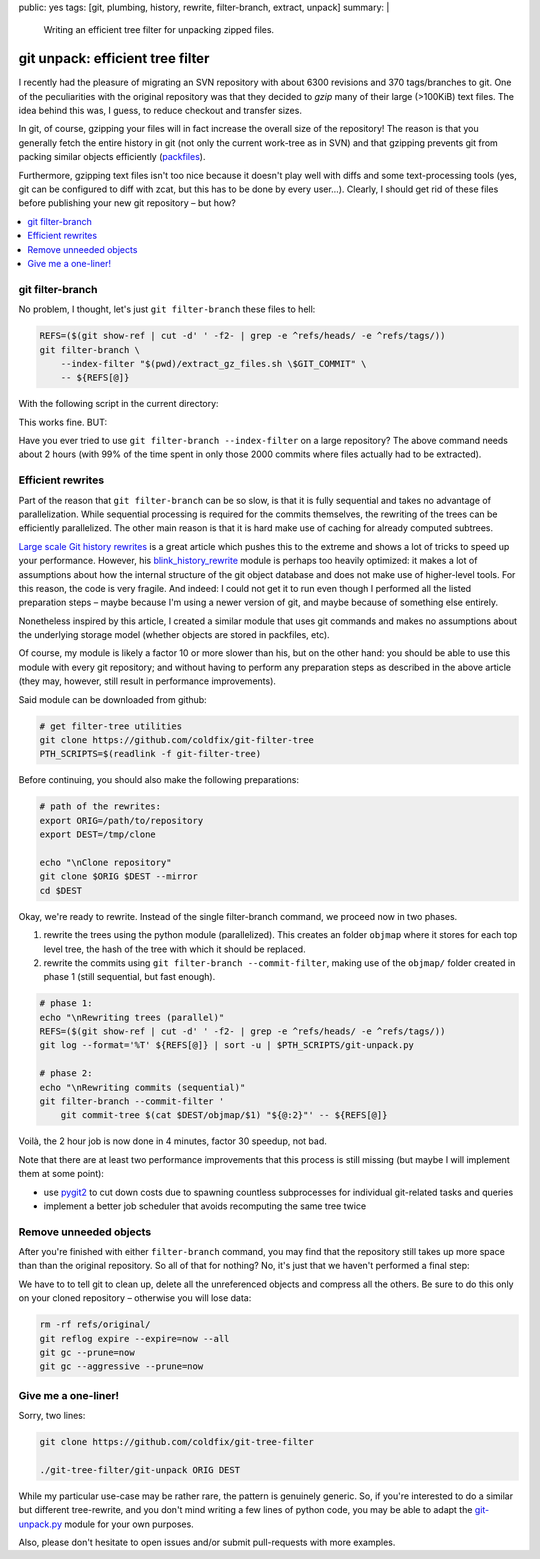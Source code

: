 public: yes
tags: [git, plumbing, history, rewrite, filter-branch, extract, unpack]
summary: |
  Writing an efficient tree filter for unpacking zipped files.

git unpack: efficient tree filter
=================================

I recently had the pleasure of migrating an SVN repository with about 6300
revisions and 370 tags/branches to git. One of the peculiarities with the
original repository was that they decided to *gzip* many of their large
(>100KiB) text files. The idea behind this was, I guess, to reduce checkout
and transfer sizes.

In git, of course, gzipping your files will in fact increase the overall size
of the repository! The reason is that you generally fetch the entire history
in git (not only the current work-tree as in SVN) and that gzipping prevents
git from packing similar objects efficiently (packfiles_).

Furthermore, gzipping text files isn't too nice because it doesn't play well
with diffs and some text-processing tools (yes, git can be configured to diff
with zcat, but this has to be done by every user…). Clearly, I should get rid
of these files before publishing your new git repository – but how?

.. contents:: :local:

.. _packfiles: http://alblue.bandlem.com/2011/09/git-tip-of-week-objects-and-packfiles.html

git filter-branch
~~~~~~~~~~~~~~~~~

No problem, I thought, let's just ``git filter-branch`` these files to hell:

.. code-block:: bash

    REFS=($(git show-ref | cut -d' ' -f2- | grep -e ^refs/heads/ -e ^refs/tags/))
    git filter-branch \
        --index-filter "$(pwd)/extract_gz_files.sh \$GIT_COMMIT" \
        -- ${REFS[@]}

With the following script in the current directory:

.. code-block:: bash
    :caption: extract_gz_files.sh

    #! /bin/zsh
    mkdir -p .known-objects

    git ls-tree -lr $GIT_COMMIT | while read -r MODE TYPE OBJ SIZE NAME; do
        if [[ $NAME == tests/**.ref.gz ]]; then
            if [[ ! -e .known-objects/$OBJ ]]; then
                git cat-file blob $OBJ |
                    gunzip |
                    git hash-object -w -t blob --stdin > .known-objects/$OBJ
            fi
            OBJ=$(< .known-objects/$OBJ)
            git update-index --remove $NAME
            git update-index --add --cacheinfo $MODE,$OBJ,${NAME%.gz}
        fi
    done

This works fine. BUT:

Have you ever tried to use ``git filter-branch --index-filter`` on a large
repository? The above command needs about 2 hours (with 99% of the time spent
in only those 2000 commits where files actually had to be extracted).

Efficient rewrites
~~~~~~~~~~~~~~~~~~

Part of the reason that ``git filter-branch`` can be so slow, is that it is
fully sequential and takes no advantage of parallelization. While sequential
processing is required for the commits themselves, the rewriting of the trees
can be efficiently parallelized. The other main reason is that it is hard make
use of caching for already computed subtrees.

`Large scale Git history rewrites`_ is a great article which pushes this to
the extreme and shows a lot of tricks to speed up your performance. However,
his blink_history_rewrite_ module is perhaps too heavily optimized: it makes a
lot of assumptions about how the internal structure of the git object database
and does not make use of higher-level tools. For this reason, the code is very
fragile. And indeed: I could not get it to run even though I performed all the
listed preparation steps – maybe because I'm using a newer version of git, and
maybe because of something else entirely.

Nonetheless inspired by this article, I created a similar module that uses git
commands and makes no assumptions about the underlying storage model (whether
objects are stored in packfiles, etc).

Of course, my module is likely a factor 10 or more slower than his, but on the
other hand: you should be able to use this module with every git repository;
and without having to perform any preparation steps as described in the above
article (they may, however, still result in performance improvements).

Said module can be downloaded from github:

.. code-block:: bash

    # get filter-tree utilities
    git clone https://github.com/coldfix/git-filter-tree
    PTH_SCRIPTS=$(readlink -f git-filter-tree)

Before continuing, you should also make the following preparations:

.. code-block:: bash

    # path of the rewrites:
    export ORIG=/path/to/repository
    export DEST=/tmp/clone

    echo "\nClone repository"
    git clone $ORIG $DEST --mirror
    cd $DEST

Okay, we're ready to rewrite. Instead of the single filter-branch command, we
proceed now in two phases.

1. rewrite the trees using the python module (parallelized). This creates an
   folder ``objmap`` where it stores for each top level tree, the hash of the
   tree with which it should be replaced.

2. rewrite the commits using ``git filter-branch --commit-filter``, making use
   of the ``objmap/`` folder created in phase 1 (still sequential, but fast
   enough).

.. code-block:: bash

    # phase 1:
    echo "\nRewriting trees (parallel)"
    REFS=($(git show-ref | cut -d' ' -f2- | grep -e ^refs/heads/ -e ^refs/tags/))
    git log --format='%T' ${REFS[@]} | sort -u | $PTH_SCRIPTS/git-unpack.py

    # phase 2:
    echo "\nRewriting commits (sequential)"
    git filter-branch --commit-filter '
        git commit-tree $(cat $DEST/objmap/$1) "${@:2}"' -- ${REFS[@]}

Voilà, the 2 hour job is now done in 4 minutes, factor 30 speedup, not bad.

Note that there are at least two performance improvements that this process is
still missing (but maybe I will implement them at some point):

- use pygit2_ to cut down costs due to spawning countless subprocesses for
  individual git-related tasks and queries
- implement a better job scheduler that avoids recomputing the same tree twice

.. _Large scale Git history rewrites: https://www.bitleaks.net/blog/large-scale-git-history-rewrites/
.. _blink_history_rewrite: https://github.com/primiano/git-tools/tree/master/history-rewrite
.. _pygit2: https://github.com/libgit2/pygit2

Remove unneeded objects
~~~~~~~~~~~~~~~~~~~~~~~

After you're finished with either ``filter-branch`` command, you may find that
the repository still takes up more space than than the original repository. So
all of that for nothing? No, it's just that we haven't performed a final step:

We have to to tell git to clean up, delete all the unreferenced objects and
compress all the others. Be sure to do this only on your cloned repository –
otherwise you will lose data:

.. code-block:: bash

    rm -rf refs/original/
    git reflog expire --expire=now --all
    git gc --prune=now
    git gc --aggressive --prune=now

Give me a one-liner!
~~~~~~~~~~~~~~~~~~~~

Sorry, two lines:

.. code-block:: bash

    git clone https://github.com/coldfix/git-tree-filter

    ./git-tree-filter/git-unpack ORIG DEST

While my particular use-case may be rather rare, the pattern is genuinely
generic. So, if you're interested to do a similar but different tree-rewrite,
and you don't mind writing a few lines of python code, you may be able to
adapt the git-unpack.py_ module for your own purposes.

Also, please don't hesitate to open issues and/or submit pull-requests with
more examples.

.. _git-unpack.py: https://github.com/coldfix/git-filter-tree/blob/master/git-unpack.py
